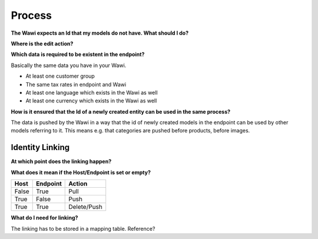 Process
=======

**The Wawi expects an Id that my models do not have. What should I do?**

**Where is the edit action?**

**Which data is required to be existent in the endpoint?**

Basically the same data you have in your Wawi.

* At least one customer group
* The same tax rates in endpoint and Wawi
* At least one language which exists in the Wawi as well
* At least one currency which exists in the Wawi as well

**How is it ensured that the Id of a newly created entity can be used in the same process?**

The data is pushed by the Wawi in a way that the id of newly created models in the endpoint can be used by
other models referring to it. This means e.g. that categories are pushed before products, before images.

Identity Linking
----------------

**At which point does the linking happen?**



**What does it mean if the Host/Endpoint is set or empty?**

===== ======== ===========
Host  Endpoint Action
===== ======== ===========
False True     Pull
True  False    Push
True  True     Delete/Push
===== ======== ===========

**What do I need for linking?**

The linking has to be stored in a mapping table. Reference?
